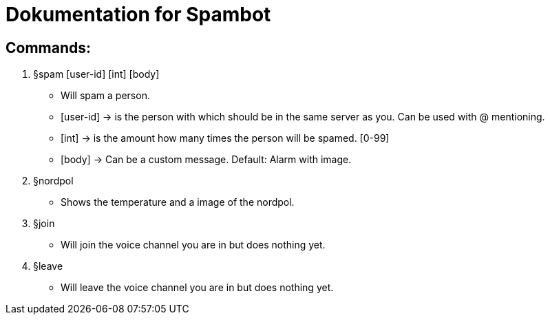 # Dokumentation for Spambot

## Commands:

. §spam [user-id] [int] [body]
- Will spam a person. 
- [user-id] -> is the person with which should be in the same server as you. Can be used with @ mentioning. 
- [int] -> is the amount how many times the person will be spamed. [0-99]
- [body] -> Can be a custom message. Default: Alarm with image.
. §nordpol
- Shows the temperature and a image of the nordpol.
. §join
- Will join the voice channel you are in but does nothing yet.
. §leave
- Will leave the voice channel you are in but does nothing yet.

